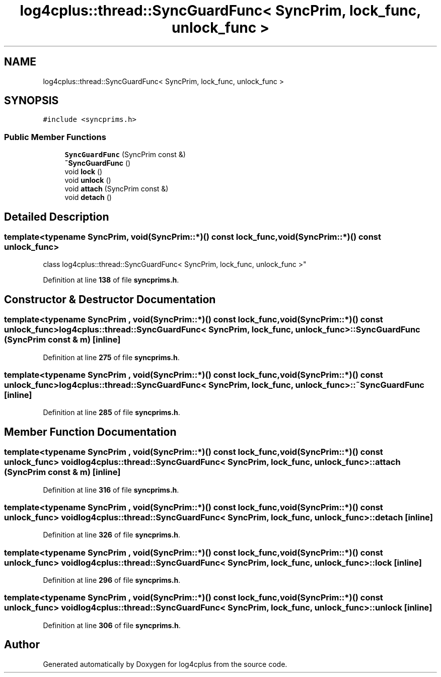 .TH "log4cplus::thread::SyncGuardFunc< SyncPrim, lock_func, unlock_func >" 3 "Fri Sep 20 2024" "Version 2.1.0" "log4cplus" \" -*- nroff -*-
.ad l
.nh
.SH NAME
log4cplus::thread::SyncGuardFunc< SyncPrim, lock_func, unlock_func >
.SH SYNOPSIS
.br
.PP
.PP
\fC#include <syncprims\&.h>\fP
.SS "Public Member Functions"

.in +1c
.ti -1c
.RI "\fBSyncGuardFunc\fP (SyncPrim const &)"
.br
.ti -1c
.RI "\fB~SyncGuardFunc\fP ()"
.br
.ti -1c
.RI "void \fBlock\fP ()"
.br
.ti -1c
.RI "void \fBunlock\fP ()"
.br
.ti -1c
.RI "void \fBattach\fP (SyncPrim const &)"
.br
.ti -1c
.RI "void \fBdetach\fP ()"
.br
.in -1c
.SH "Detailed Description"
.PP 

.SS "template<typename SyncPrim, void(SyncPrim::*)() const lock_func, void(SyncPrim::*)() const unlock_func>
.br
class log4cplus::thread::SyncGuardFunc< SyncPrim, lock_func, unlock_func >"
.PP
Definition at line \fB138\fP of file \fBsyncprims\&.h\fP\&.
.SH "Constructor & Destructor Documentation"
.PP 
.SS "template<typename SyncPrim , void(SyncPrim::*)() const lock_func, void(SyncPrim::*)() const unlock_func> \fBlog4cplus::thread::SyncGuardFunc\fP< SyncPrim, lock_func, unlock_func >::SyncGuardFunc (SyncPrim const & m)\fC [inline]\fP"

.PP
Definition at line \fB275\fP of file \fBsyncprims\&.h\fP\&.
.SS "template<typename SyncPrim , void(SyncPrim::*)() const lock_func, void(SyncPrim::*)() const unlock_func> \fBlog4cplus::thread::SyncGuardFunc\fP< SyncPrim, lock_func, unlock_func >::~\fBSyncGuardFunc\fP\fC [inline]\fP"

.PP
Definition at line \fB285\fP of file \fBsyncprims\&.h\fP\&.
.SH "Member Function Documentation"
.PP 
.SS "template<typename SyncPrim , void(SyncPrim::*)() const lock_func, void(SyncPrim::*)() const unlock_func> void \fBlog4cplus::thread::SyncGuardFunc\fP< SyncPrim, lock_func, unlock_func >::attach (SyncPrim const & m)\fC [inline]\fP"

.PP
Definition at line \fB316\fP of file \fBsyncprims\&.h\fP\&.
.SS "template<typename SyncPrim , void(SyncPrim::*)() const lock_func, void(SyncPrim::*)() const unlock_func> void \fBlog4cplus::thread::SyncGuardFunc\fP< SyncPrim, lock_func, unlock_func >::detach\fC [inline]\fP"

.PP
Definition at line \fB326\fP of file \fBsyncprims\&.h\fP\&.
.SS "template<typename SyncPrim , void(SyncPrim::*)() const lock_func, void(SyncPrim::*)() const unlock_func> void \fBlog4cplus::thread::SyncGuardFunc\fP< SyncPrim, lock_func, unlock_func >::lock\fC [inline]\fP"

.PP
Definition at line \fB296\fP of file \fBsyncprims\&.h\fP\&.
.SS "template<typename SyncPrim , void(SyncPrim::*)() const lock_func, void(SyncPrim::*)() const unlock_func> void \fBlog4cplus::thread::SyncGuardFunc\fP< SyncPrim, lock_func, unlock_func >::unlock\fC [inline]\fP"

.PP
Definition at line \fB306\fP of file \fBsyncprims\&.h\fP\&.

.SH "Author"
.PP 
Generated automatically by Doxygen for log4cplus from the source code\&.

